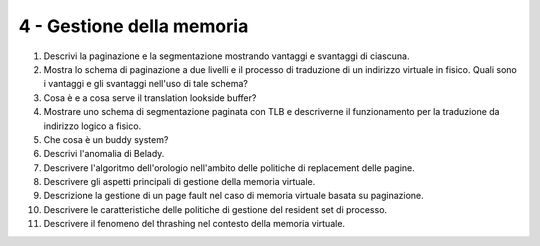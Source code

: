 4 - Gestione della memoria
--------------------------

#. Descrivi la paginazione e la segmentazione mostrando vantaggi e svantaggi di ciascuna.
#. Mostra lo schema di paginazione a due livelli e il processo di traduzione di un indirizzo virtuale in fisico. Quali sono i vantaggi e gli svantaggi nell'uso di tale schema?
#. Cosa è e a cosa serve il translation lookside buffer?
#. Mostrare uno schema di segmentazione paginata con TLB e descriverne il funzionamento per la traduzione da indirizzo logico a fisico.
#. Che cosa è un buddy system?
#. Descrivi l'anomalia di Belady.
#. Descrivere l'algoritmo dell'orologio nell'ambito delle politiche di replacement delle pagine.
#. Descrivere gli aspetti principali di gestione della memoria virtuale.
#. Descrizione la gestione di un page fault nel caso di memoria virtuale basata su paginazione.
#. Descrivere le caratteristiche delle politiche di gestione del resident set di processo.
#. Descrivere il fenomeno del thrashing nel contesto della memoria virtuale.

.. #. Considera un buddy system. Supponi che le richieste di allocazione siano per porzioni di memoria la cui grandezza sia uniformemente distribuita tra 64bytes e 512Kbytes. Sai stimare mediamente qual è la frazione di memoria che si perde in frammentazione interna ed esterna?

